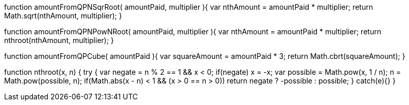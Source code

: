 function amountFromQPNSqrRoot( amountPaid, multiplier ){
  var nthAmount = amountPaid * multiplier;
  return Math.sqrt(nthAmount, multiplier);
}

function amountFromQPNPowNRoot( amountPaid, multiplier ){
  var nthAmount = amountPaid * multiplier;
  return nthroot(nthAmount, multiplier);
}

function amountFromQPCube( amountPaid ){
  var squareAmount = amountPaid * 3;
  return Math.cbrt(squareAmount);
}

function nthroot(x, n) {
  try {
    var negate = n % 2 == 1 && x < 0;
    if(negate)
      x = -x;
    var possible = Math.pow(x, 1 / n);
    n = Math.pow(possible, n);
    if(Math.abs(x - n) < 1 && (x > 0 == n > 0))
      return negate ? -possible : possible;
  } catch(e){}
}

